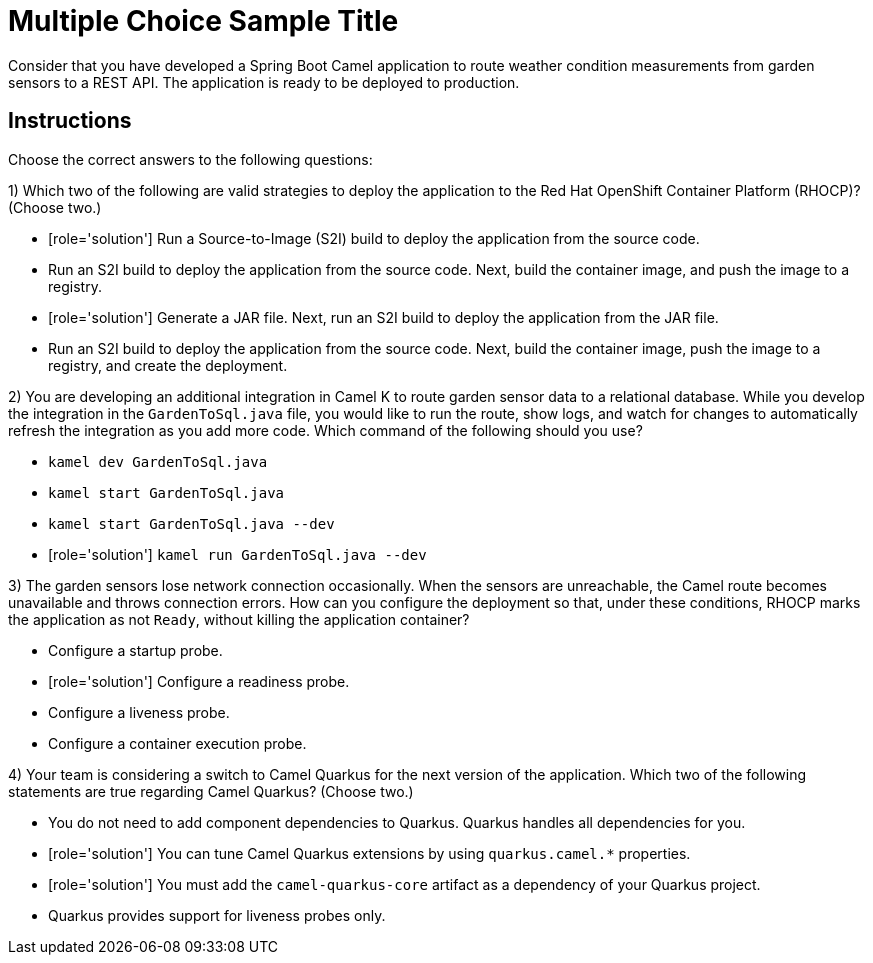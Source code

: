 ifndef::backend-docbook5,backend-docbook45[:imagesdir: ../../..]
// Sections should have an id that is a short version of the title.
[id='cloudintegrating-multchoice']
= Multiple Choice Sample Title

Consider that you have developed a Spring Boot Camel application to route weather condition measurements from garden sensors to a REST API.
The application is ready to be deployed to production.

[role='MultChoice']
== Instructions
Choose the correct answers to the following questions:

1) Which two of the following are valid strategies to deploy the application to the Red{nbsp}Hat OpenShift Container Platform (RHOCP)? (Choose two.)

** [role='solution'] Run a Source-to-Image (S2I) build to deploy the application from the source code.
** Run an S2I build to deploy the application from the source code.
Next, build the container image, and push the image to a registry.
** [role='solution'] Generate a JAR file.
Next, run an S2I build to deploy the application from the JAR file.
** Run an S2I build to deploy the application from the source code.
Next, build the container image, push the image to a registry, and create the deployment.


2) You are developing an additional integration in Camel K to route garden sensor data to a relational database.
While you develop the integration in the `+GardenToSql.java+` file, you would like to run the route, show logs, and watch for changes to automatically refresh the integration as you add more code.
Which command of the following should you use?

** `+kamel dev GardenToSql.java+`
** `+kamel start GardenToSql.java+`
** `+kamel start GardenToSql.java --dev+`
** [role='solution'] `+kamel run GardenToSql.java --dev+`


3) The garden sensors lose network connection occasionally.
When the sensors are unreachable, the Camel route becomes unavailable and throws connection errors.
How can you configure the deployment so that, under these conditions, RHOCP marks the application as not `+Ready+`, without killing the application container?

** Configure a startup probe.
** [role='solution'] Configure a readiness probe.
** Configure a liveness probe.
** Configure a container execution probe.


4) Your team is considering a switch to Camel Quarkus for the next version of the application.
Which two of the following statements are true regarding Camel Quarkus? (Choose two.)

** You do not need to add component dependencies to Quarkus.
Quarkus handles all dependencies for you.
** [role='solution'] You can tune Camel Quarkus extensions by using `+quarkus.camel.*+` properties.
** [role='solution'] You must add the `+camel-quarkus-core+` artifact as a dependency of your Quarkus project.
** Quarkus provides support for liveness probes only.
